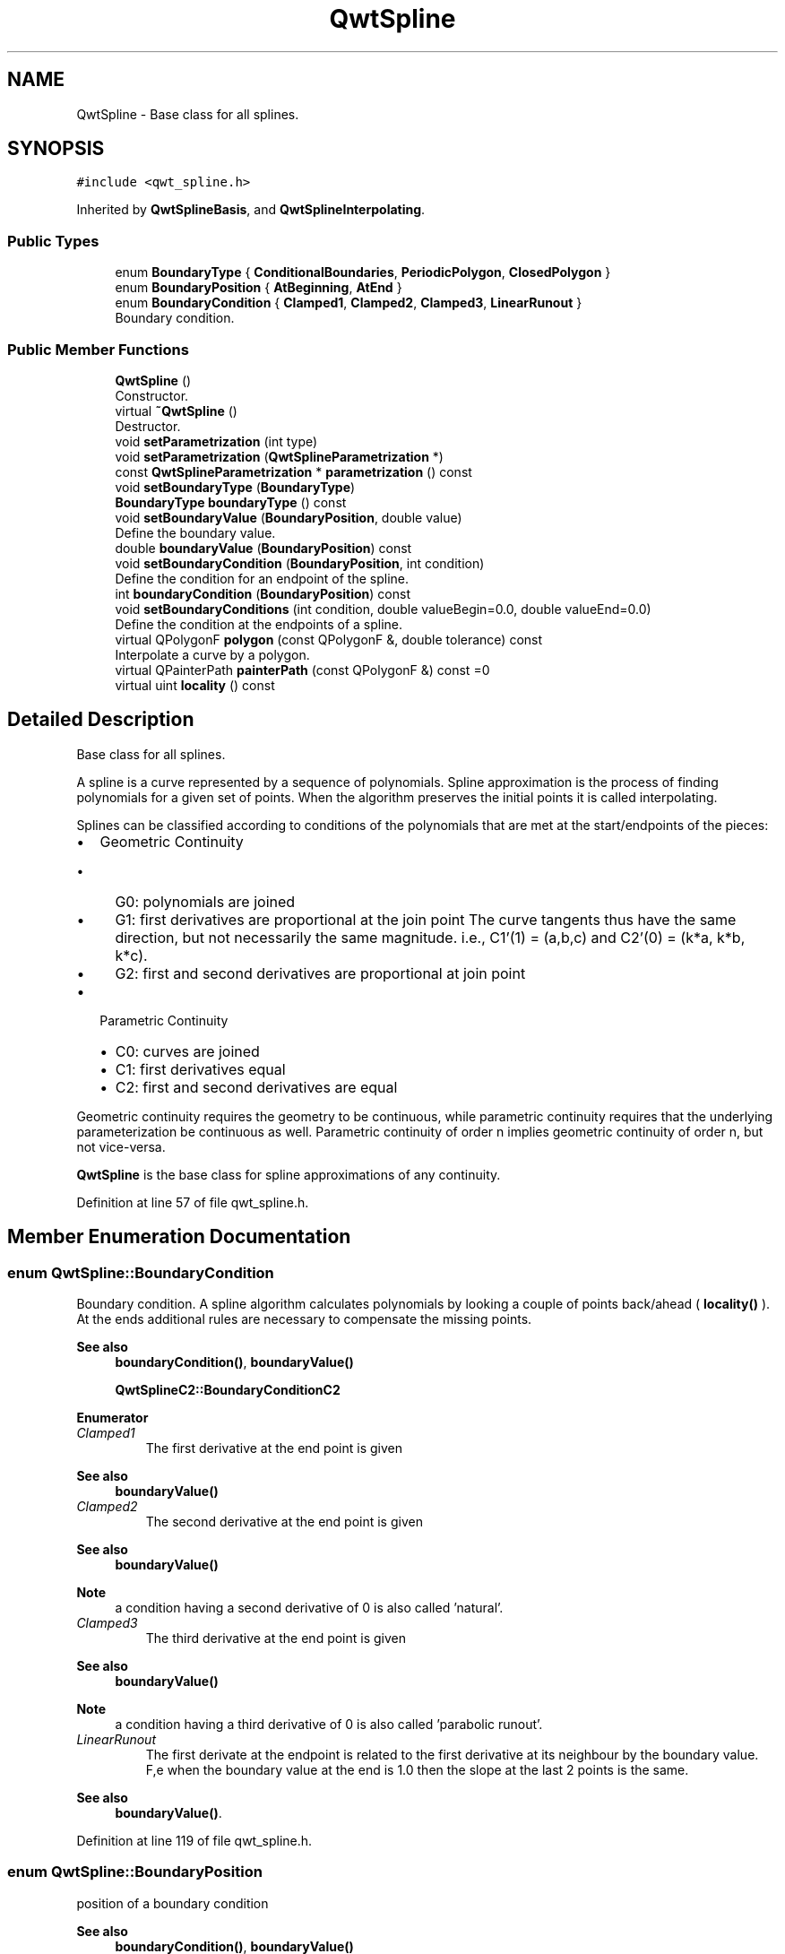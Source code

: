.TH "QwtSpline" 3 "Sun Jul 18 2021" "Version 6.2.0" "Qwt User's Guide" \" -*- nroff -*-
.ad l
.nh
.SH NAME
QwtSpline \- Base class for all splines\&.  

.SH SYNOPSIS
.br
.PP
.PP
\fC#include <qwt_spline\&.h>\fP
.PP
Inherited by \fBQwtSplineBasis\fP, and \fBQwtSplineInterpolating\fP\&.
.SS "Public Types"

.in +1c
.ti -1c
.RI "enum \fBBoundaryType\fP { \fBConditionalBoundaries\fP, \fBPeriodicPolygon\fP, \fBClosedPolygon\fP }"
.br
.ti -1c
.RI "enum \fBBoundaryPosition\fP { \fBAtBeginning\fP, \fBAtEnd\fP }"
.br
.ti -1c
.RI "enum \fBBoundaryCondition\fP { \fBClamped1\fP, \fBClamped2\fP, \fBClamped3\fP, \fBLinearRunout\fP }"
.br
.RI "Boundary condition\&. "
.in -1c
.SS "Public Member Functions"

.in +1c
.ti -1c
.RI "\fBQwtSpline\fP ()"
.br
.RI "Constructor\&. "
.ti -1c
.RI "virtual \fB~QwtSpline\fP ()"
.br
.RI "Destructor\&. "
.ti -1c
.RI "void \fBsetParametrization\fP (int type)"
.br
.ti -1c
.RI "void \fBsetParametrization\fP (\fBQwtSplineParametrization\fP *)"
.br
.ti -1c
.RI "const \fBQwtSplineParametrization\fP * \fBparametrization\fP () const"
.br
.ti -1c
.RI "void \fBsetBoundaryType\fP (\fBBoundaryType\fP)"
.br
.ti -1c
.RI "\fBBoundaryType\fP \fBboundaryType\fP () const"
.br
.ti -1c
.RI "void \fBsetBoundaryValue\fP (\fBBoundaryPosition\fP, double value)"
.br
.RI "Define the boundary value\&. "
.ti -1c
.RI "double \fBboundaryValue\fP (\fBBoundaryPosition\fP) const"
.br
.ti -1c
.RI "void \fBsetBoundaryCondition\fP (\fBBoundaryPosition\fP, int condition)"
.br
.RI "Define the condition for an endpoint of the spline\&. "
.ti -1c
.RI "int \fBboundaryCondition\fP (\fBBoundaryPosition\fP) const"
.br
.ti -1c
.RI "void \fBsetBoundaryConditions\fP (int condition, double valueBegin=0\&.0, double valueEnd=0\&.0)"
.br
.RI "Define the condition at the endpoints of a spline\&. "
.ti -1c
.RI "virtual QPolygonF \fBpolygon\fP (const QPolygonF &, double tolerance) const"
.br
.RI "Interpolate a curve by a polygon\&. "
.ti -1c
.RI "virtual QPainterPath \fBpainterPath\fP (const QPolygonF &) const =0"
.br
.ti -1c
.RI "virtual uint \fBlocality\fP () const"
.br
.in -1c
.SH "Detailed Description"
.PP 
Base class for all splines\&. 

A spline is a curve represented by a sequence of polynomials\&. Spline approximation is the process of finding polynomials for a given set of points\&. When the algorithm preserves the initial points it is called interpolating\&.
.PP
Splines can be classified according to conditions of the polynomials that are met at the start/endpoints of the pieces:
.PP
.IP "\(bu" 2
Geometric Continuity
.IP "  \(bu" 4
G0: polynomials are joined
.IP "  \(bu" 4
G1: first derivatives are proportional at the join point The curve tangents thus have the same direction, but not necessarily the same magnitude\&. i\&.e\&., C1'(1) = (a,b,c) and C2'(0) = (k*a, k*b, k*c)\&.
.IP "  \(bu" 4
G2: first and second derivatives are proportional at join point
.PP

.IP "\(bu" 2
Parametric Continuity
.IP "  \(bu" 4
C0: curves are joined
.IP "  \(bu" 4
C1: first derivatives equal
.IP "  \(bu" 4
C2: first and second derivatives are equal
.PP

.PP
.PP
Geometric continuity requires the geometry to be continuous, while parametric continuity requires that the underlying parameterization be continuous as well\&. Parametric continuity of order n implies geometric continuity of order n, but not vice-versa\&.
.PP
\fBQwtSpline\fP is the base class for spline approximations of any continuity\&. 
.PP
Definition at line 57 of file qwt_spline\&.h\&.
.SH "Member Enumeration Documentation"
.PP 
.SS "enum \fBQwtSpline::BoundaryCondition\fP"

.PP
Boundary condition\&. A spline algorithm calculates polynomials by looking a couple of points back/ahead ( \fBlocality()\fP )\&. At the ends additional rules are necessary to compensate the missing points\&.
.PP
\fBSee also\fP
.RS 4
\fBboundaryCondition()\fP, \fBboundaryValue()\fP 
.PP
\fBQwtSplineC2::BoundaryConditionC2\fP 
.RE
.PP

.PP
\fBEnumerator\fP
.in +1c
.TP
\fB\fIClamped1 \fP\fP
The first derivative at the end point is given 
.PP
\fBSee also\fP
.RS 4
\fBboundaryValue()\fP 
.RE
.PP

.TP
\fB\fIClamped2 \fP\fP
The second derivative at the end point is given
.PP
\fBSee also\fP
.RS 4
\fBboundaryValue()\fP 
.RE
.PP
\fBNote\fP
.RS 4
a condition having a second derivative of 0 is also called 'natural'\&. 
.RE
.PP

.TP
\fB\fIClamped3 \fP\fP
The third derivative at the end point is given
.PP
\fBSee also\fP
.RS 4
\fBboundaryValue()\fP 
.RE
.PP
\fBNote\fP
.RS 4
a condition having a third derivative of 0 is also called 'parabolic runout'\&. 
.RE
.PP

.TP
\fB\fILinearRunout \fP\fP
The first derivate at the endpoint is related to the first derivative at its neighbour by the boundary value\&. F,e when the boundary value at the end is 1\&.0 then the slope at the last 2 points is the same\&.
.PP
\fBSee also\fP
.RS 4
\fBboundaryValue()\fP\&. 
.RE
.PP

.PP
Definition at line 119 of file qwt_spline\&.h\&.
.SS "enum \fBQwtSpline::BoundaryPosition\fP"
position of a boundary condition 
.PP
\fBSee also\fP
.RS 4
\fBboundaryCondition()\fP, \fBboundaryValue()\fP 
.RE
.PP

.PP
\fBEnumerator\fP
.in +1c
.TP
\fB\fIAtBeginning \fP\fP
the condition is at the beginning of the polynomial 
.TP
\fB\fIAtEnd \fP\fP
the condition is at the end of the polynomial 
.PP
Definition at line 99 of file qwt_spline\&.h\&.
.SS "enum \fBQwtSpline::BoundaryType\fP"
Boundary type specifying the spline at its endpoints
.PP
\fBSee also\fP
.RS 4
\fBsetBoundaryType()\fP, \fBboundaryType()\fP 
.RE
.PP

.PP
\fBEnumerator\fP
.in +1c
.TP
\fB\fIConditionalBoundaries \fP\fP
The polynomials at the start/endpoint depend on specific conditions
.PP
\fBSee also\fP
.RS 4
\fBQwtSpline::BoundaryCondition\fP 
.RE
.PP

.TP
\fB\fIPeriodicPolygon \fP\fP
The polynomials at the start/endpoint are found by using imaginary additional points\&. Additional points at the end are found by translating points from the beginning or v\&.v\&. 
.TP
\fB\fIClosedPolygon \fP\fP
ClosedPolygon is similar to PeriodicPolygon beside, that the interpolation includes the connection between the last and the first control point\&.
.PP
\fBNote\fP
.RS 4
Only works for parametrizations, where the parameter increment for the the final closing line is positive\&. This excludes \fBQwtSplineParametrization::ParameterX\fP and \fBQwtSplineParametrization::ParameterY\fP 
.RE
.PP

.PP
Definition at line 65 of file qwt_spline\&.h\&.
.SH "Constructor & Destructor Documentation"
.PP 
.SS "QwtSpline::QwtSpline ()"

.PP
Constructor\&. The default setting is a non closing spline with chordal parametrization
.PP
\fBSee also\fP
.RS 4
\fBsetParametrization()\fP, \fBsetBoundaryType()\fP 
.RE
.PP

.PP
Definition at line 540 of file qwt_spline\&.cpp\&.
.SH "Member Function Documentation"
.PP 
.SS "int QwtSpline::boundaryCondition (\fBBoundaryPosition\fP position) const"

.PP
\fBReturns\fP
.RS 4
Condition for an endpoint of the spline 
.RE
.PP
\fBParameters\fP
.RS 4
\fIposition\fP At the beginning or the end of the spline
.RE
.PP
\fBSee also\fP
.RS 4
\fBsetBoundaryCondition()\fP, \fBboundaryValue()\fP, \fBsetBoundaryConditions()\fP 
.RE
.PP

.PP
Definition at line 651 of file qwt_spline\&.cpp\&.
.SS "\fBQwtSpline::BoundaryType\fP QwtSpline::boundaryType () const"

.PP
\fBReturns\fP
.RS 4
Boundary type 
.RE
.PP
\fBSee also\fP
.RS 4
\fBsetBoundaryType()\fP 
.RE
.PP

.PP
Definition at line 626 of file qwt_spline\&.cpp\&.
.SS "double QwtSpline::boundaryValue (\fBBoundaryPosition\fP position) const"

.PP
\fBReturns\fP
.RS 4
Boundary value 
.RE
.PP
\fBParameters\fP
.RS 4
\fIposition\fP At the beginning or the end of the spline
.RE
.PP
\fBSee also\fP
.RS 4
\fBsetBoundaryValue()\fP, \fBboundaryCondition()\fP 
.RE
.PP

.PP
Definition at line 682 of file qwt_spline\&.cpp\&.
.SS "uint QwtSpline::locality () const\fC [virtual]\fP"
The locality of an spline interpolation identifies how many adjacent polynomials are affected, when changing the position of one point\&.
.PP
A locality of 'n' means, that changing the coordinates of a point has an effect on 'n' leading and 'n' following polynomials\&. Those polynomials can be calculated from a local subpolygon\&.
.PP
A value of 0 means, that the interpolation is not local and any modification of the polygon requires to recalculate all polynomials ( f\&.e cubic splines )\&.
.PP
\fBReturns\fP
.RS 4
Order of locality 
.RE
.PP

.PP
Reimplemented in \fBQwtSplinePleasing\fP, \fBQwtSplineLocal\fP, \fBQwtSplineCubic\fP, and \fBQwtSplineBasis\fP\&.
.PP
Definition at line 564 of file qwt_spline\&.cpp\&.
.SS "QPainterPath QwtSpline::painterPath (const QPolygonF & points) const\fC [pure virtual]\fP"
Approximates a polygon piecewise with cubic Bezier curves and returns them as QPainterPath\&.
.PP
\fBParameters\fP
.RS 4
\fIpoints\fP Control points 
.RE
.PP
\fBReturns\fP
.RS 4
Painter path, that can be rendered by QPainter
.RE
.PP
\fBSee also\fP
.RS 4
\fBpolygon()\fP, \fBQwtBezier\fP 
.RE
.PP

.PP
Implemented in \fBQwtSplinePleasing\fP, \fBQwtSplineLocal\fP, \fBQwtSplineCubic\fP, \fBQwtSplineBasis\fP, \fBQwtSplineC2\fP, \fBQwtSplineC1\fP, and \fBQwtSplineInterpolating\fP\&.
.SS "const \fBQwtSplineParametrization\fP * QwtSpline::parametrization () const"

.PP
\fBReturns\fP
.RS 4
parametrization 
.RE
.PP
\fBSee also\fP
.RS 4
\fBsetParametrization()\fP 
.RE
.PP

.PP
Definition at line 605 of file qwt_spline\&.cpp\&.
.SS "QPolygonF QwtSpline::polygon (const QPolygonF & points, double tolerance) const\fC [virtual]\fP"

.PP
Interpolate a curve by a polygon\&. Interpolates a polygon piecewise with Bezier curves interpolating them in a 2nd pass by polygons\&.
.PP
The interpolation is based on 'Piecewise Linear Approximation of Bézier Curves' by Roger Willcocks ( http://www.rops.org )
.PP
\fBParameters\fP
.RS 4
\fIpoints\fP Control points 
.br
\fItolerance\fP Maximum for the accepted error of the approximation
.RE
.PP
\fBReturns\fP
.RS 4
polygon approximating the interpolating polynomials
.RE
.PP
\fBSee also\fP
.RS 4
bezierControlLines(), \fBQwtBezier\fP 
.RE
.PP

.PP
Reimplemented in \fBQwtSplineInterpolating\fP\&.
.PP
Definition at line 496 of file qwt_spline\&.cpp\&.
.SS "void QwtSpline::setBoundaryCondition (\fBBoundaryPosition\fP position, int condition)"

.PP
Define the condition for an endpoint of the spline\&. 
.PP
\fBParameters\fP
.RS 4
\fIposition\fP At the beginning or the end of the spline 
.br
\fIcondition\fP Condition
.RE
.PP
\fBSee also\fP
.RS 4
\fBBoundaryCondition\fP, \fBQwtSplineC2::BoundaryCondition\fP, \fBboundaryCondition()\fP 
.RE
.PP

.PP
Definition at line 639 of file qwt_spline\&.cpp\&.
.SS "void QwtSpline::setBoundaryConditions (int condition, double valueBegin = \fC0\&.0\fP, double valueEnd = \fC0\&.0\fP)"

.PP
Define the condition at the endpoints of a spline\&. 
.PP
\fBParameters\fP
.RS 4
\fIcondition\fP Condition 
.br
\fIvalueBegin\fP Used for the condition at the beginning of te spline 
.br
\fIvalueEnd\fP Used for the condition at the end of te spline
.RE
.PP
\fBSee also\fP
.RS 4
\fBBoundaryCondition\fP, \fBQwtSplineC2::BoundaryCondition\fP, testBoundaryCondition(), \fBsetBoundaryValue()\fP 
.RE
.PP

.PP
Definition at line 700 of file qwt_spline\&.cpp\&.
.SS "void QwtSpline::setBoundaryType (\fBBoundaryType\fP boundaryType)"
Define the boundary type for the endpoints of the approximating spline\&.
.PP
\fBParameters\fP
.RS 4
\fIboundaryType\fP Boundary type 
.RE
.PP
\fBSee also\fP
.RS 4
\fBboundaryType()\fP 
.RE
.PP

.PP
Definition at line 617 of file qwt_spline\&.cpp\&.
.SS "void QwtSpline::setBoundaryValue (\fBBoundaryPosition\fP position, double value)"

.PP
Define the boundary value\&. The boundary value is an parameter used in combination with the boundary condition\&. Its meaning depends on the condition\&.
.PP
\fBParameters\fP
.RS 4
\fIposition\fP At the beginning or the end of the spline 
.br
\fIvalue\fP Value used for the condition at the end point
.RE
.PP
\fBSee also\fP
.RS 4
\fBboundaryValue()\fP, \fBsetBoundaryCondition()\fP 
.RE
.PP

.PP
Definition at line 670 of file qwt_spline\&.cpp\&.
.SS "void QwtSpline::setParametrization (int type)"
Define the parametrization for a parametric spline approximation The default setting is a chordal parametrization\&.
.PP
\fBParameters\fP
.RS 4
\fItype\fP Type of parametrization, usually one of \fBQwtSplineParametrization::Type\fP 
.RE
.PP
\fBSee also\fP
.RS 4
\fBparametrization()\fP 
.RE
.PP

.PP
Definition at line 576 of file qwt_spline\&.cpp\&.
.SS "void QwtSpline::setParametrization (\fBQwtSplineParametrization\fP * parametrization)"
Define the parametrization for a parametric spline approximation The default setting is a chordal parametrization\&.
.PP
\fBParameters\fP
.RS 4
\fIparametrization\fP Parametrization 
.RE
.PP
\fBSee also\fP
.RS 4
\fBparametrization()\fP 
.RE
.PP

.PP
Definition at line 592 of file qwt_spline\&.cpp\&.

.SH "Author"
.PP 
Generated automatically by Doxygen for Qwt User's Guide from the source code\&.
